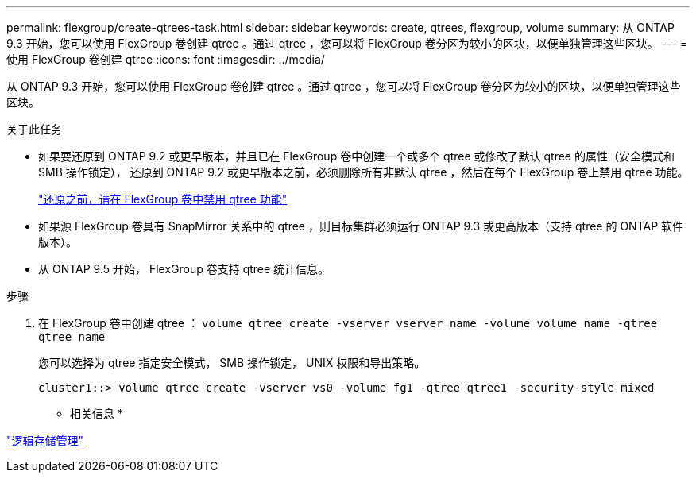 ---
permalink: flexgroup/create-qtrees-task.html 
sidebar: sidebar 
keywords: create, qtrees, flexgroup, volume 
summary: 从 ONTAP 9.3 开始，您可以使用 FlexGroup 卷创建 qtree 。通过 qtree ，您可以将 FlexGroup 卷分区为较小的区块，以便单独管理这些区块。 
---
= 使用 FlexGroup 卷创建 qtree
:icons: font
:imagesdir: ../media/


[role="lead"]
从 ONTAP 9.3 开始，您可以使用 FlexGroup 卷创建 qtree 。通过 qtree ，您可以将 FlexGroup 卷分区为较小的区块，以便单独管理这些区块。

.关于此任务
* 如果要还原到 ONTAP 9.2 或更早版本，并且已在 FlexGroup 卷中创建一个或多个 qtree 或修改了默认 qtree 的属性（安全模式和 SMB 操作锁定）， 还原到 ONTAP 9.2 或更早版本之前，必须删除所有非默认 qtree ，然后在每个 FlexGroup 卷上禁用 qtree 功能。
+
https://docs.netapp.com/us-en/ontap/revert/task_disabling_qtrees_in_flexgroup_volumes_before_reverting.html["还原之前，请在 FlexGroup 卷中禁用 qtree 功能"]

* 如果源 FlexGroup 卷具有 SnapMirror 关系中的 qtree ，则目标集群必须运行 ONTAP 9.3 或更高版本（支持 qtree 的 ONTAP 软件版本）。
* 从 ONTAP 9.5 开始， FlexGroup 卷支持 qtree 统计信息。


.步骤
. 在 FlexGroup 卷中创建 qtree ： `volume qtree create -vserver vserver_name -volume volume_name -qtree qtree name`
+
您可以选择为 qtree 指定安全模式， SMB 操作锁定， UNIX 权限和导出策略。

+
[listing]
----
cluster1::> volume qtree create -vserver vs0 -volume fg1 -qtree qtree1 -security-style mixed
----


* 相关信息 *

link:../volumes/index.html["逻辑存储管理"]
